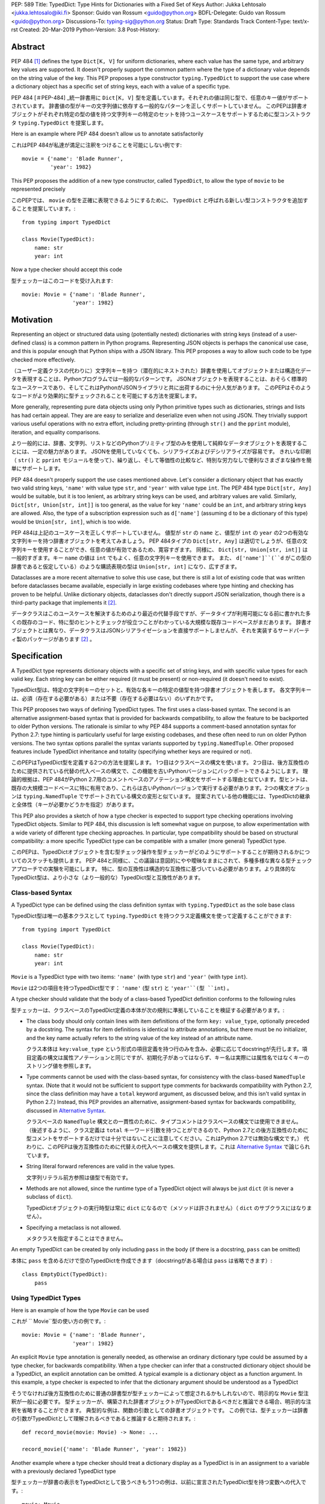 PEP: 589
Title: TypedDict: Type Hints for Dictionaries with a Fixed Set of Keys
Author: Jukka Lehtosalo <jukka.lehtosalo@iki.fi>
Sponsor: Guido van Rossum <guido@python.org>
BDFL-Delegate: Guido van Rossum <guido@python.org>
Discussions-To: typing-sig@python.org
Status: Draft
Type: Standards Track
Content-Type: text/x-rst
Created: 20-Mar-2019
Python-Version: 3.8
Post-History:


Abstract
========

PEP 484 [#PEP-484]_ defines the type ``Dict[K, V]`` for uniform
dictionaries, where each value has the same type, and arbitrary key
values are supported.  It doesn't properly support the common pattern
where the type of a dictionary value depends on the string value of
the key.  This PEP proposes a type constructor ``typing.TypedDict`` to
support the use case where a dictionary object has a specific set of
string keys, each with a value of a specific type.

PEP 484 [＃PEP-484] _統一辞書用に ``Dict[K, V]`` 型を定義しています。それぞれの値は同じ型で、任意のキー値がサポートされています。 辞書値の型がキーの文字列値に依存する一般的なパターンを正しくサポートしていません。 このPEPは辞書オブジェクトがそれぞれ特定の型の値を持つ文字列キーの特定のセットを持つユースケースをサポートするために型コンストラクタ ``typing.TypedDict`` を提案します。

Here is an example where PEP 484 doesn't allow us to annotate
satisfactorily

これはPEP 484が私達が満足に注釈をつけることを可能にしない例です::

    movie = {'name': 'Blade Runner',
             'year': 1982}

This PEP proposes the addition of a new type constructor, called
``TypedDict``, to allow the type of ``movie`` to be represented
precisely

このPEPでは、 ``movie`` の型を正確に表現できるようにするために、 ``TypedDict`` と呼ばれる新しい型コンストラクタを追加することを提案しています。::

    from typing import TypedDict

    class Movie(TypedDict):
        name: str
        year: int

Now a type checker should accept this code

型チェッカーはこのコードを受け入れます::

    movie: Movie = {'name': 'Blade Runner',
                    'year': 1982}


Motivation
==========

Representing an object or structured data using (potentially nested)
dictionaries with string keys (instead of a user-defined class) is a
common pattern in Python programs.  Representing JSON objects is
perhaps the canonical use case, and this is popular enough that Python
ships with a JSON library.  This PEP proposes a way to allow such code
to be type checked more effectively.

（ユーザー定義クラスの代わりに）文字列キーを持つ（潜在的にネストされた）辞書を使用してオブジェクトまたは構造化データを表現することは、Pythonプログラムでは一般的なパターンです。 JSONオブジェクトを表現することは、おそらく標準的なユースケースであり、そしてこれはPythonがJSONライブラリと共に出荷するのに十分人気があります。 このPEPはそのようなコードがより効果的に型チェックされることを可能にする方法を提案します。

More generally, representing pure data objects using only Python
primitive types such as dictionaries, strings and lists has had
certain appeal.  They are are easy to serialize and deserialize even
when not using JSON.  They trivially support various useful operations
with no extra effort, including pretty-printing (through ``str()`` and
the ``pprint`` module), iteration, and equality comparisons.

より一般的には、辞書、文字列、リストなどのPythonプリミティブ型のみを使用して純粋なデータオブジェクトを表現することには、一定の魅力があります。 JSONを使用していなくても、シリアライズおよびデシリアライズが容易です。 きれいな印刷（ ``str()`` と ``pprint`` モジュールを使って）、繰り返し、そして等価性の比較など、特別な労力なしで便利なさまざまな操作を簡単にサポートします。

PEP 484 doesn't properly support the use cases mentioned above.  Let's
consider a dictionary object that has exactly two valid string keys,
``'name'`` with value type ``str``, and ``'year'`` with value type
``int``.  The PEP 484 type ``Dict[str, Any]`` would be suitable, but
it is too lenient, as arbitrary string keys can be used, and arbitrary
values are valid.  Similarly, ``Dict[str, Union[str, int]]`` is too
general, as the value for key ``'name'`` could be an ``int``, and
arbitrary string keys are allowed.  Also, the type of a subscription
expression such as ``d['name']`` (assuming ``d`` to be a dictionary of
this type) would be ``Union[str, int]``, which is too wide.

PEP 484は上記のユースケースを正しくサポートしていません。 値型が ``str`` の ``name`` と、値型が ``int`` の ``year`` の2つの有効な文字列キーを持つ辞書オブジェクトを考えてみましょう。 PEP 484タイプの ``Dict[str, Any]`` は適切でしょうが、任意の文字列キーを使用することができ、任意の値が有効であるため、寛容すぎます。 同様に、 ``Dict[str, Union[str, int]]`` は一般的すぎます。キー ``name`` の値は ``int`` でもよく、任意の文字列キーを使用できます。 また、 ``d['name']``(``d`` がこの型の辞書であると仮定している）のような購読表現の型は ``Union[str, int]`` になり、広すぎます。

Dataclasses are a more recent alternative to solve this use case, but
there is still a lot of existing code that was written before
dataclasses became available, especially in large existing codebases
where type hinting and checking has proven to be helpful.  Unlike
dictionary objects, dataclasses don't directly support JSON
serialization, though there is a third-party package that implements
it [#dataclasses-json]_.

データクラスはこのユースケースを解決するためのより最近の代替手段ですが、データタイプが利用可能になる前に書かれた多くの既存のコード、特に型のヒントとチェックが役立つことがわかっている大規模な既存コードベースがまだあります。 辞書オブジェクトとは異なり、データクラスはJSONシリアライゼーションを直接サポートしませんが、それを実装するサードパーティ製のパッケージがあります [#dataclasses-json]_ 。

Specification
=============

A TypedDict type represents dictionary objects with a specific set of
string keys, and with specific value types for each valid key.  Each
string key can be either required (it must be present) or
non-required (it doesn't need to exist).

TypedDict型は、特定の文字列キーのセットと、有効な各キーの特定の値型を持つ辞書オブジェクトを表します。 各文字列キーは、必須（存在する必要がある）または不要（存在する必要はない）のいずれかです。

This PEP proposes two ways of defining TypedDict types.  The first uses
a class-based syntax.  The second is an alternative
assignment-based syntax that is provided for backwards compatibility,
to allow the feature to be backported to older Python versions.  The
rationale is similar to why PEP 484 supports a comment-based
annotation syntax for Python 2.7: type hinting is particularly useful
for large existing codebases, and these often need to run on older
Python versions.  The two syntax options parallel the syntax variants
supported by ``typing.NamedTuple``.  Other proposed features include
TypedDict inheritance and totality (specifying whether keys are
required or not).

このPEPはTypedDict型を定義する2つの方法を提案します。 1つ目はクラスベースの構文を使います。 2つ目は、後方互換性のために提供されている代替の代入ベースの構文で、この機能を古いPythonバージョンにバックポートできるようにします。 理論的根拠は、PEP 484がPython 2.7用のコメントベースのアノテーション構文をサポートする理由と似ています。型ヒントは、既存の大規模コードベースに特に有用であり、これらは古いPythonバージョンで実行する必要があります。2つの構文オプションは ``typing.NamedTuple`` でサポートされている構文の変形と似ています。 提案されている他の機能には、TypedDictの継承と全体性（キーが必要かどうかを指定）があります。

This PEP also provides a sketch of how a type checker is expected
to support type checking operations involving TypedDict objects.
Similar to PEP 484, this discussion is left somewhat vague on purpose,
to allow experimentation with a wide variety of different type
checking approaches.  In particular, type compatibility should be
based on structural compatibility: a more specific TypedDict type can
be compatible with a smaller (more general) TypedDict type.

このPEPは、TypedDictオブジェクトを含む型チェック操作を型チェッカーがどのようにサポートすることが期待されるかについてのスケッチも提供します。 PEP 484と同様に、この議論は意図的にやや曖昧なままにされて、多種多様な異なる型チェックアプローチでの実験を可能にします。 特に、型の互換性は構造的な互換性に基づいている必要があります。より具体的なTypedDict型は、より小さな（より一般的な）TypedDict型と互換性があります。

Class-based Syntax
------------------

A TypedDict type can be defined using the class definition syntax with
``typing.TypedDict`` as the sole base class

TypedDict型は唯一の基本クラスとして ``typing.TypedDict`` を持つクラス定義構文を使って定義することができます::

    from typing import TypedDict

    class Movie(TypedDict):
        name: str
        year: int

``Movie`` is a TypedDict type with two items: ``'name'`` (with type
``str``) and ``'year'`` (with type ``int``).

``Movie`` は2つの項目を持つTypedDict型です： ``'name'`` (型 ``str``) と ``'year'``(型 ``int``) 。

A type checker should validate that the body of a class-based
TypedDict definition conforms to the following rules

型チェッカーは、クラスベースのTypedDict定義の本体が次の規則に準拠していることを検証する必要があります。:

* The class body should only contain lines with item definitions of the
  form ``key: value_type``, optionally preceded by a docstring.  The
  syntax for item definitions is identical to attribute annotations,
  but there must be no initializer, and the key name actually refers
  to the string value of the key instead of an attribute name.

  クラス本体は ``key:value_type`` という形式の項目定義を持つ行のみを含み、必要に応じてdocstringが先行します。項目定義の構文は属性アノテーションと同じですが、初期化子があってはならず、キー名は実際には属性名ではなくキーのストリング値を参照します。

* Type comments cannot be used with the class-based syntax, for
  consistency with the class-based ``NamedTuple`` syntax.  (Note that
  it would not be sufficient to support type comments for backwards
  compatibility with Python 2.7, since the class definition may have a
  ``total`` keyword argument, as discussed below, and this isn't valid
  syntax in Python 2.7.)  Instead, this PEP provides an alternative,
  assignment-based syntax for backwards compatibility, discussed in
  `Alternative Syntax`_.

  クラスベースの ``NamedTuple`` 構文との一貫性のために、タイプコメントはクラスベースの構文では使用できません。 （後述するように、クラス定義は ``total`` キーワード引数を持つことができるので、Python 2.7との後方互換性のために型コメントをサポートするだけでは十分ではないことに注意してください。これはPython 2.7では無効な構文です。） 代わりに、このPEPは後方互換性のために代替えの代入ベースの構文を提供します。これは `Alternative Syntax`_ で論じられています。

* String literal forward references are valid in the value types.

  文字列リテラル前方参照は値型で有効です。

* Methods are not allowed, since the runtime type of a TypedDict
  object will always be just ``dict`` (it is never a subclass of
  ``dict``).

  TypedDictオブジェクトの実行時型は常に ``dict`` になるので（メソッドは許されません）（ ``dict`` のサブクラスにはなりません）。

* Specifying a metaclass is not allowed.

  メタクラスを指定することはできません。

An empty TypedDict can be created by only including ``pass`` in the
body (if there is a docstring, ``pass`` can be omitted)

本体に ``pass`` を含めるだけで空のTypedDictを作成できます（docstringがある場合は ``pass`` は省略できます）::

    class EmptyDict(TypedDict):
        pass


Using TypedDict Types
---------------------

Here is an example of how the type ``Movie`` can be used

これが `` Movie``型の使い方の例です。::

    movie: Movie = {'name': 'Blade Runner',
                    'year': 1982}

An explicit ``Movie`` type annotation is generally needed, as
otherwise an ordinary dictionary type could be assumed by a type
checker, for backwards compatibility.  When a type checker can infer
that a constructed dictionary object should be a TypedDict, an
explicit annotation can be omitted.  A typical example is a dictionary
object as a function argument.  In this example, a type checker is
expected to infer that the dictionary argument should be understood as
a TypedDict

そうでなければ後方互換性のために普通の辞書型が型チェッカーによって想定されるかもしれないので、明示的な ``Movie`` 型注釈が一般に必要です。 型チェッカーが、構築された辞書オブジェクトがTypedDictであるべきだと推論できる場合、明示的な注釈を省略することができます。 典型的な例は、関数の引数としての辞書オブジェクトです。 この例では、型チェッカーは辞書の引数がTypedDictとして理解されるべきであると推論すると期待されます。::

    def record_movie(movie: Movie) -> None: ...

    record_movie({'name': 'Blade Runner', 'year': 1982})

Another example where a type checker should treat a dictionary display
as a TypedDict is in an assignment to a variable with a previously
declared TypedDict type

型チェッカーが辞書の表示をTypedDictとして扱うべきもう1つの例は、以前に宣言されたTypedDict型を持つ変数への代入です。::

    movie: Movie
    ...
    movie = {'name': 'Blade Runner', 'year': 1982}

Operations on ``movie`` can be checked by a static type checker

``movie`` の操作は静的型チェッカーで確認できます::

    movie['director'] = 'Ridley Scott'  # Error: invalid key 'director'
    movie['year'] = '1982'  # Error: invalid value type ("int" expected)

The code below should be rejected, since ``'title'`` is not a valid
key, and the ``'name'`` key is missing

``'title'`` は有効なキーではなく、 ``'name'`` キーがないため、以下のコードは拒否されるべきです。::

    movie2: Movie = {'title': 'Blade Runner',
                     'year': 1982}

The created TypedDict type object is not a real class object.  Here
are the only uses of the type a type checker is expected to allow

作成されたTypedDict型オブジェクトは、実際のクラスオブジェクトではありません。 これが型チェッカーが許可すると期待される型の唯一の用途です。:

* It can be used in type annotations and in any context where an
  arbitrary type hint is valid, such as in type aliases and as the
  target type of a cast.

  型注釈や、型エイリアスやキャストのターゲット型など、任意の型ヒントが有効なコンテキストで使用できます。

* It can be used as a callable object with keyword arguments
  corresponding to the TypedDict items.  Non-keyword arguments are not
  allowed.  Example

  TypedDict項目に対応するキーワード引数を持つ呼び出し可能オブジェクトとして使用できます。 キーワード以外の引数は許可されません。 例::

      m = Movie(name='Blade Runner', year=1982)

  When called, the TypedDict type object returns an ordinary
  dictionary object at runtime

  呼び出されると、TypedDict型オブジェクトは実行時に通常の辞書オブジェクトを返します。::

      print(type(m))  # <class 'dict'>

* It can be used as a base class, but only when defining a derived
  TypedDict.  This is discussed in more detail below.

  基本クラスとして使用できますが、派生TypedDictを定義する場合に限ります。 これについては後で詳しく説明します。

In particular, TypedDict type objects cannot be used in
``isinstance()`` tests such as ``isinstance(d, Movie)``. The reason is
that there is no existing support for checking types of dictionary
item values, since ``isinstance()`` does not work with many PEP 484
types, including common ones like ``List[str]``.  This would be needed
for cases like this

特に、TypedDict型オブジェクトは、 `` isinstance（d、Movie） ``のような `` isinstance（） ``テストでは使用できません。 その理由は、 `` isinstance（） ``は `` List [str] ``のような一般的なものを含め多くのPEP 484タイプでは動作しないので、辞書アイテムの値のタイプをチェックするための既存のサポートがないからです。 これはこのような場合に必要となるでしょう::

    class Strings(TypedDict):
        items: List[str]

    print(isinstance({'items': [1]}, Strings))    # Should be False
    print(isinstance({'items': ['x']}, Strings))  # Should be True

The above use case is not supported.  This is consistent with how
``isinstance()`` is not supported for ``List[str]``.

上記のユースケースはサポートされていません。 これは、 `` isinstance（） ``が `` List [str] ``に対してどのようにサポートされていないかと一致しています。

Inheritance
-----------

It is possible for a TypedDict type to inherit from one or more
TypedDict types using the class-based syntax.  In this case the
``TypedDict`` base class should not be included.  Example

TypedDict型は、クラスベースの構文を使用して1つ以上のTypedDict型から継承することができます。 この場合、 `` TypedDict``基本クラスは含まれるべきではありません。 例::

    class BookBasedMovie(Movie):
        based_on: str

Now ``BookBasedMovie`` has keys ``name``, ``year``, and ``based_on``.
It is equivalent to this definition, since TypedDict types use
structural compatibility

これで `` BookBasedMovie``は `` name``、 `` year``、そして `` based_on``のキーを持ちます。 TypedDict型は構造的互換性を使用するため、この定義と同じです。::

    class BookBasedMovie(TypedDict):
        name: str
        year: int
        based_on: str

Here is an example of multiple inheritance

これは多重継承の例です::

    class X(TypedDict):
        x: int

    class Y(TypedDict):
        y: str

    class XYZ(X, Y):
        z: bool

The TypedDict ``XYZ`` has three items: ``x`` (type ``int``), ``y``
(type ``str``), and ``z`` (type ``bool``).

TypedDictの ``XYZ`` には3つの要素があります： ``x`` (タイプ ``int``) 、 ``y`` (タイプ ``str``) 、そして ``z`` (タイプ ``bool``)

A TypedDict cannot inherit from both a TypedDict type and a
non-TypedDict base class.

TypedDictは、TypedDict型とTypedDict以外の基本クラスの両方から継承することはできません。

Totality
--------

By default, all keys must be present in a TypedDict.  It is possible
to override this by specifying *totality*.  Here is how to do this
using the class-based syntax

デフォルトでは、すべてのキーはTypedDictに存在しなければなりません。 *totality* を指定することでこれを上書きすることが可能です。 これは、クラスベースの構文を使用してこれを行う方法です。::

    class Movie(TypedDict, total=False):
        name: str
        year: int

This means that a ``Movie`` TypedDict can have any of the keys omitted. Thus
these are valid

これは、 ``Movie`` TypedDict はキーをどれも省略できることを意味します。 したがって、これらは有効です::

    m: Movie = {}
    m2: Movie = {'year': 2015}

A type checker is only expected to support a literal ``False`` or
``True`` as the value of the ``total`` argument.  ``True`` is the
default, and makes all items defined in the class body be required.

型チェッカーは ``total`` 引数の値としてリテラルの ``False`` または ``True`` をサポートすることのみが期待されています。 ``True`` がデフォルトで、クラスボディで定義されているすべての項目を必須にします。

The totality flag only applies to items defined in the body of the
TypedDict definition.  Inherited items won't be affected, and instead
use totality of the TypedDict type where they were defined.  This makes
it possible to have a combination of required and non-required keys in
a single TypedDict type.

全体フラグは、TypedDict定義の本体に定義されている項目にのみ適用されます。 継承されたアイテムは影響を受けず、代わりに定義された場所でTypedDict型の全体を使用します。 これにより、単一のTypedDict型に必須キーと不要キーを組み合わせることができます。

Alternative Syntax
------------------

This PEP also proposes an alternative syntax that can be backported to
older Python versions such as 3.5 and 2.7 that don't support the
variable definition syntax introduced in PEP 526 [#PEP-526].  It
resembles the traditional syntax for defining named tuples

このPEPは、PEP 526 [＃PEP-526]で導入された変数定義構文をサポートしていない3.5や2.7などの古いPythonバージョンにバックポートできる代替構文も提案します。 これは、名前付きタプルを定義するための従来の構文に似ています::

    Movie = TypedDict('Movie', {'name': str, 'year': int})

It is also possible to specify totality using the alternative syntax

代替構文を使用して全体を指定することも可能です。::

    Movie = TypedDict('Movie',
                      {'name': str, 'year': int},
                      total=False)

The semantics are equivalent to the class-based syntax.  This syntax
doesn't support inheritance, however, and there is no way to
have both required and non-required fields in a single type.  The
motivation for this is keeping the backwards compatible syntax as
simple as possible while covering the most common use cases.

セマンティクスはクラスベースの構文と同等です。 ただし、この構文は継承をサポートしていないため、必須項目と不要項目の両方を1つの型に含めることはできません。 この動機は、最も一般的なユースケースをカバーしながら、後方互換性のある構文を可能な限り単純に保つことです。

A type checker is only expected to accept a dictionary display expression
as the second argument to ``TypedDict``.  In particular, a variable that
refers to a dictionary object does not need to be supported, to simplify
implementation.

型チェッカーは ``TypedDict`` の2番目の引数として辞書の表示式を受け付けることのみが期待されています。 特に、ディクショナリオブジェクトを参照する変数は、実装を簡単にするためにサポートされる必要はありません。

Type Consistency
----------------

Informally speaking, *type consistency* is a generalization of the
is-subtype-of relation to support the ``Any`` type.  It is defined
more formally in PEP 483 [#PEP-483]_).  This section introduces the
new, non-trivial rules needed to support type consistency for
TypedDict types.

非公式に言えば、*型の一貫性* は ``Any`` 型をサポートするためのis-subtype-of関係の一般化です。 これはPEP 483 [＃PEP-483] _）でより正式に定義されています。 このセクションでは、TypedDict型の型の一貫性をサポートするために必要な、重要な新しい規則を紹介します。

First, any TypedDict type is consistent with ``Mapping[str, object]``.
Second, a TypedDict type ``A`` is consistent with TypedDict ``B`` if
``A`` is structurally compatible with ``B``.  This is true if and only
if both of these conditions are satisfied:

まず、どんなTypedDict型も ``Mapping[str, object]`` と一致しています。 次に、 ``A`` が ``B`` と構造的に互換性がある場合、TypedDict型 ``A`` はTypedDict ``B`` と一致します。 これは、これらの条件の両方が満たされる場合に限り、当てはまります。

* For each key in ``B``, ``A`` has the corresponding key and the
  corresponding value type in ``A`` is consistent with the value type
  in ``B``.  For each key in ``B``, the value type in ``B`` is also
  consistent with the corresponding value type in ``A``.

  ``B`` の各キーに対して、 ``A`` は対応するキーを持ち、 ``A`` の対応する値型は ``B`` の値型と一致しています。 ``B`` の各キーについて、 ``B`` の値型も ``A`` の対応する値型と一致しています。

* For each required key in ``B``, the corresponding key is required
  in ``A``.  For each non-required key in ``B``, the corresponding key
  is not required in ``A``.

  ``B`` 内のそれぞれの必須キーに対して、対応するキーは ``A`` 内で必須です。 ``B`` のそれぞれの必須ではないキーに対して、対応するキーは ``A`` では必須ではありません。

Discussion:

* Value types behave invariantly, since TypedDict objects are mutable.
  This is similar to mutable container types such as ``List`` and
  ``Dict``.  Example where this is relevant

  TypedDictオブジェクトは可変であるため、値型は不変的に動作します。 これは ``List`` や ``Dict`` のような可変コンテナ型に似ています。 これが関係する例::

      class A(TypedDict):
          x: Optional[int]

      class B(TypedDict):
          x: int

      def f(a: A) -> None:
          a['x'] = None

      b: B = {'x': 0}
      f(b)  # Type check error: 'B' not compatible with 'A'
      b['x'] + 1  # Runtime error: None + 1

* A TypedDict type with required keys is not consistent with a
  TypedDict type with non-required keys, since the latter allows keys
  to be deleted.  Example where this is relevant

  必須のキーを持つTypedDict型は、必須ではないキーを持つTypedDict型とは一致しません。後者はキーを削除できるからです。 これが関係する例::

      class A(TypedDict, total=False):
          x: int

      class B(TypedDict):
          x: int

      def f(a: A) -> None:
          del a['x']

      b: B = {'x': 0}
      f(b)  # Type check error: 'B' not compatible with 'A'
      b['x'] + 1  # Runtime KeyError: 'x'

* A TypedDict type ``A`` with no key ``'x'`` is not consistent with a
  TypedDict type with a non-required key ``'x'``, since at runtime
  the key ``'x'`` could be present and have an incompatible type
  (which may not be visible through ``A`` due to structural subtyping).
  Example

  キー ``'x'`` を持たないTypedDict型 ``A`` は、実行時にはキー ```x'`` を持つので、必須ではないキー ``'x'`` を持つTypedDict型と矛盾します。 存在する可能性があり、互換性のない型を持つ可能性があります（構造的なサブタイプのために ``A`` を通して見えないかもしれません）。 例::

      class A(TypedDict, total=False):
          x: int
          y: int

      class B(TypedDict, total=False):
          x: int

      class C(TypedDict, total=False):
          x: int
          y: str

       def f(a: A) -> None:
           a[y] = 1

       def g(b: B) -> None:
           f(b)  # Type check error: 'B' incompatible with 'A'

       c: C = {'x': 0, 'y': 'foo'}
       g(c)
       c['y'] + 'bar'  # Runtime error: int + str

* A TypedDict isn't consistent with any ``Dict[...]`` type, since
  dictionary types allow destructive operations, including
  ``clear()``.  They also allow arbitrary keys to be set, which
  would compromise type safety.  Example

  TypedDictはDict[...]型と矛盾しません。辞書型はclear()を含む破壊的な操作を許すからです。 それらはまた、任意のキーを設定することを可能にし、それは型の安全性を危うくします。 例::

      class A(TypedDict):
          x: int

      class B(A):
          y: str

      def f(d: Dict[str, int]) -> None:
          d['y'] = 0

      def g(a: A) -> None:
          f(a)  # Type check error: 'A' incompatible with Dict[str, int]

      b: B = {'x': 0, 'y': 'foo'}
      g(b)
      b['y'] + 'bar'  # Runtime error: int + str

* A TypedDict with all ``int`` values is not consistent with
  ``Mapping[str, int]``, since there may be additional non-``int``
  values not visible through the type, due to structural subtyping.
  These can be accessed using the ``values()`` and ``items()``
  methods in ``Mapping``, for example.  Example

  すべての ``int`` 値を持つTypedDictは、 ``Mapping[str, int]`` と矛盾しません。構造的サブタイプのせいで、型を通して見えない追加の ``int`` 以外の値があるかもしれないからです。 例えば ``Mapping`` の ``values()`` と ``items()`` メソッドを使ってアクセスできます。 例::

      class A(TypedDict):
          x: int

      class B(TypedDict):
          x: int
          y: str

      def sum_values(m: Mapping[str, int]) -> int:
          n = 0
          for v in m.values():
              n += v  # Runtime error
          return n

      def f(a: A) -> None:
          sum_values(a)  # Error: 'A' incompatible with Mapping[str, int]

      b: B = {'x': 0, 'y': 'foo'}
      f(b)


Supported and Unsupported Operations
------------------------------------

Type checkers should support restricted forms of most ``dict``
operations on TypedDict objects.  The guiding principle is that
operations not involving ``Any`` types should be rejected by type
checkers if they may violate runtime type safety.  Here are some of
the most important type safety violations to prevent

型チェッカーはTypedDictオブジェクトに対するほとんどの `` dict``操作の制限された形式をサポートするべきです。 指針となる原則は、 `` Any``型を含まない操作はランタイム型の安全性に違反する可能性がある場合、型チェッカーによって拒否されるべきであるということです。 これを防ぐために最も重要なタイプの安全性違反のいくつかはここにあります:

1. A required key is missing.

  必要なキーがない場合

2. A value has an invalid type.

  バリューが不正な方の場合

3. A key that is not defined in the TypedDict type is added.

  TypedDict型に定義されていないキーが追加された場合

A key that is not a literal should generally be rejected, since its
value is unknown during type checking, and thus can cause some of
the above violations.

リテラルではないキーは、型チェック中にその値が未知であり、したがって上記の違反のいくつかを引き起こす可能性があるため、一般に拒否されるべきです。

The use of a key that is not known to exist should be reported as an
error, even if this wouldn't necessarily generate a runtime type
error.  These are often mistakes, and these may insert values with an
invalid type if structural subtyping hides the types of certain items.
For example, ``d['x'] = 1`` should generate a type check error if
``'x'`` is not a valid key for ``d`` (which is assumed to be a
TypedDict type).

存在することが知られていないキーの使用は、たとえこれが必ずしもランタイム型エラーを生成しないとしても、エラーとして報告されるべきです。 これらはしばしば間違いであり、構造的サブタイプが特定の項目のタイプを隠す場合、これらは無効なタイプの値を挿入する可能性があります。 たとえば、 ``d'' の有効なキーではない場合、 ``d['x'] = 1`` は型チェックエラーを生成します（TypedDict型と見なされます）。 。

Extra keys included in TypedDict object construction should also be
caught.  In this example, the ``director`` key is not defined in
``Movie`` and is expected to generate an error from a type checker

TypedDictオブジェクト構築に含まれる追加のキーもキャッチする必要があります。 この例では、 ``director`` キーは ``Movie`` で定義されていないので型チェッカーからエラーが発生すると予想されます::

    m: Movie = dict(
        name='Alien',
        year=1979,
        director='Ridley Scott')  # error: Unexpected key 'director'

Type checkers should reject the following operations on TypedDict
objects as unsafe, even though they are valid for normal dictionaries

型チェッカーは、TypedDictオブジェクトに対する次の操作は、通常の辞書に対して有効であっても安全ではないとして拒否する必要があります。:

* Operations with arbitrary ``str`` keys (instead of string literals
  or other expressions with known string values) should be rejected.
  This involves both destructive operations such as setting an item
  and read-only operations such as subscription expressions.

  （文字列リテラルや既知の文字列値を持つ他の式の代わりに）任意の ``str`` キーを使った操作は拒否されるべきです。 これには、アイテムの設定などの破壊的な操作と、サブスクリプション式などの読み取り専用の操作の両方が含まれます。

* ``clear()`` is not safe since it could remove required keys, some of
  which may not be directly visible because of structural
  subtyping.  ``popitem()`` is similarly unsafe, even if all known
  keys are not required (``total=False``).

  clear() は必要なキーを削除する可能性があるので安全ではありませんが、構造的なサブタイプのために直接表示されないものもあります。 たとえすべての既知のキーが必要でなくても (``total = False``) 、 ``popitem()``は同様に安全ではありません。

* ``del obj['key']`` should be rejected unless ``'key'`` is a
  non-required key.

  ``'key'`` が必須ではないキーでない限り、 ``del obj['key']`` は拒否されるべきです。

Type checkers may allow reading an item using ``d['x']`` even if
the key ``'x'`` is not required, instead of requiring the use of
``d.get('x')`` or an explicit ``'x' in d`` check.  The rationale is
that tracking the existence of keys is difficult to implement in full
generality, and that disallowing this could require many changes to
existing code.

型チェッカーは、 ``d.get('x')`` の使用を要求する代わりに、キー ``'x'`` が必要でなくても ``d['x']`` を使用して項目を読むことを許可するかもしれません またはd内の明示的な 'x' チェック。 論理的根拠は、キーの存在を追跡することを完全に一般化して実装することは困難であり、これを許可しないことは既存のコードへの多くの変更を必要とするかもしれないということです。

The exact type checking rules are up to each type checker to decide.
In some cases potentially unsafe operations may be accepted if the
alternative is to generate false positive errors for idiomatic code.

正確な型チェック規則は、決定する各型チェッカー次第です。 場合によっては、慣用的なコードに対して誤った肯定的なエラーを生成することである場合、潜在的に危険な操作が受け入れられることがあります。

Backwards Compatibility
=======================

To retain backwards compatibility, type checkers should not infer a
TypedDict type unless it is sufficiently clear that this is desired by
the programmer.  When unsure, an ordinary dictionary type should be
inferred.  Otherwise existing code that type checks without errors may
start generating errors once TypedDict support is added to the type
checker, since TypedDict types are more restrictive than dictionary
types.  In particular, they aren't subtypes of dictionary types.

下位互換性を維持するために、型チェッカーは、プログラマがこれを望んでいることが明確でない限り、TypedDict型を推論してはいけません。 よくわからない場合は、通常の辞書型を推論してください。 それ以外の場合、TypedDict型は辞書型よりも制限が厳しいため、TypedDictサポートが型チェッカーに追加されると、エラーなしで型チェックを行う既存のコードでエラーが発生し始める可能性があります。 特に、それらは辞書型のサブタイプではありません。

Reference Implementation
========================

The mypy [#mypy]_ type checker supports TypedDict types. A reference
implementation of the runtime component is provided in the
``mypy_extensions`` [#mypy_extensions]_ module.

mypy [#mypy]_ 型チェッカーはTypedDict型をサポートします。 ランタイムコンポーネントのリファレンス実装は ``mypy_extensions`` [#mypy_extensions]_ モジュールにあります。

Rejected Alternatives
=====================

Several proposed ideas were rejected.  The current set of features
seem to cover a lot of ground, and it was not not clear which of the
proposed extensions would be more than marginally useful.  This PEP
defines a baseline feature that can be potentially extended later.

いくつかの提案されたアイデアは拒否されました。 現在の一連の機能は多くの分野をカバーしているように見えますが、提案されている拡張機能のうちどれがごくわずかしか有用でないかは明らかではありませんでした。 このPEPは、将来拡張される可能性があるベースライン機能を定義します。

These are rejected on principle, as incompatible with the spirit of
this proposal

この提案の精神と両立しないため、これらは原則として拒絶されています。:

* TypedDict isn't extensible, and it addresses only a specific use
  case.  TypedDict objects are regular dictionaries at runtime, and
  TypedDict cannot be used with other dictionary-like or mapping-like
  classes, including subclasses of ``dict``.  There is no way to add
  methods to TypedDict types.  The motivation here is simplicity.

  TypedDictは拡張性がありません、そしてそれは特定のユースケースだけを扱います。 TypedDictオブジェクトは実行時には通常の辞書であり、TypedDictは `` dict``のサブクラスを含む他の辞書風クラスやマッピング風クラスと一緒に使うことはできません。 TypedDict型にメソッドを追加する方法はありません。 ここでの動機は単純さです。

* TypedDict type definitions could plausibly used to perform runtime
  type checking of dictionaries.  For example, they could be used to
  validate that a JSON object conforms to the schema specified by a
  TypedDict type.  This PEP doesn't include such functionality, since
  the focus of this proposal is static type checking only, and other
  existing types do not support this, as discussed in `Class-based
  syntax`_.  Such functionality can be provided by a third-party
  library using the ``typing_inspect`` [#typing_inspect]_ third-party
  module, for example.

  TypedDict型定義は、辞書の実行時型チェックを実行するためにもっともらしく使用される可能性があります。 たとえば、JSONオブジェクトがTypedDict型で指定されたスキーマに準拠していることを検証するために使用できます。 この提案の焦点は静的型チェックのみであり、他の既存の型はこれをサポートしていないので、このPEPはそのような機能を含みません、  `Class-based
  syntax`_ で議論されています。 そのような機能は、例えば ``typing_inspect`` [#typing_inspect]_ サードパーティモジュールを使ってサードパーティライブラリによって提供されることができます。

* TypedDict types can't be used in ``isinstance()`` or ``issubclass()``
  checks.  The reasoning is similar to why runtime type checks aren't
  supported in general.

  TypedDict types can't be used in ``isinstance()`` or ``issubclass()`` checks. The reasoning is similar to why runtime type checks aren't supported in general.

These features were left out from this PEP, but they are potential
extensions to be added in the future

これらの機能はこのPEPから除外されましたが、将来追加される可能性のある拡張です。:

* TypedDict doesn't support providing a *default value type* for keys
  that are not explicitly defined.  This would allow arbitrary keys to
  be used with a TypedDict object, and only explicitly enumerated keys
  would receive special treatment compared to a normal, uniform
  dictionary type.

  TypedDictは、明示的に定義されていないキーに対して *default value type* を提供することをサポートしていません。 これにより、TypedDictオブジェクトで任意のキーを使用することができ、明示的に列挙されたキーだけが通常の統一された辞書型と比較して特別な扱いを受けます。

* There is no way to individually specify whether each key is required
  or not.  No proposed syntax was clear enough.

  各キーが必要かどうかを個別に指定する方法はありません。 明確な構文は提案されていません。

* TypedDict can't be used for specifying the type of a ``**kwargs``
  argument.  This would allow restricting the allowed keyword
  arguments and their types.  According to PEP 484, using a TypedDict
  type as the type of ``**kwargs`` means that the TypedDict is valid
  as the *value* of arbitrary keyword arguments, but it doesn't
  restrict which keyword arguments should be allowed.  The syntax
  ``**kwargs: Expand[T]`` has been proposed for this [#expand]_.

  TypedDictは ``**kwargs`` 引数の型を指定するのには使えません。 これにより、許可されるキーワード引数とその種類を制限できます。 PEP 484によれば、TypedDict型を ``**kwargs`` の型として使用することはTypedDictが任意のキーワード引数の *value* として有効であることを意味しますが、どのキーワード引数が許可されるべきかを制限しません。 構文 [**kwargs: Expand[T]] がこの [#expand]_ のために提案されました。


Acknowledgements
================

David Foster contributed the initial implementation of TypedDict types
to mypy.  Improvements to the implementation have been contributed by
at least the author (Jukka Lehtosalo), Ivan Levkivskyi, Gareth T,
Michael Lee, Dominik Miedzinski, Roy Williams and Max Moroz.


References
==========

.. [#PEP-484] PEP 484, Type Hints, van Rossum, Lehtosalo, Langa
   (http://www.python.org/dev/peps/pep-0484)

.. [#dataclasses-json] Dataclasses JSON
   (https://github.com/lidatong/dataclasses-json)

.. [#PEP-526] PEP 526, Syntax for Variable Annotations, Gonzalez,
   House, Levkivskyi, Roach, van Rossum
   (http://www.python.org/dev/peps/pep-0484)

.. [#PEP-483] PEP 483, The Theory of Type Hints, van Rossum, Levkivskyi
   (http://www.python.org/dev/peps/pep-0483)

.. [#mypy] http://www.mypy-lang.org/

.. [#mypy_extensions] https://github.com/python/mypy_extensions

.. [#typing_inspect] https://github.com/ilevkivskyi/typing_inspect

.. [#expand] https://github.com/python/mypy/issues/4441


Copyright
=========

This document has been placed in the public domain.



..
   Local Variables:
   mode: indented-text
   indent-tabs-mode: nil
   sentence-end-double-space: t
   fill-column: 70
   coding: utf-8
   End:
